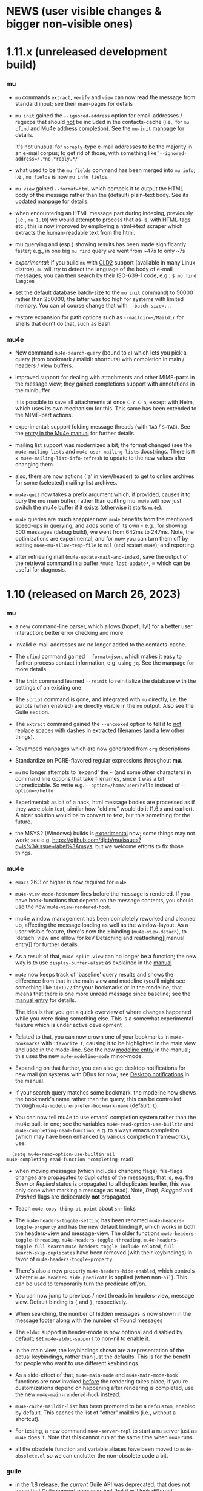#+STARTUP:showall
* NEWS (user visible changes & bigger non-visible ones)

* 1.11.x (unreleased development build)

*** mu

    - ~mu~ commands ~extract~, ~verify~ and ~view~ can now read the message from
      standard input; see their man-pages for details

    - ~mu init~ gained the ~--ignored-address~ option for email-addresses / regexps
      that should _not_ be included in the contacts-cache (i.e., for ~mu cfind~ and
      Mu4e address completion). See the ~mu-init~ manpage for details.

      It's not unusual for ~noreply~-type e-mail addresses to be the majority in
      an e-mail corpus; to get rid of those, with something like
      '=--ignored-address=/.*no.*reply.*/'=

    - what used to be the ~mu fields~ command has been merged into ~mu info~; i.e.,
      ~mu fields~ is now ~mu info fields~.

    - ~mu view~ gained ~--format=html~ which compels it to output the HTML body of
      the message rather than the (default) plain-text body. See its updated
      manpage for details.

    - when encountering an HTML message part during indexing, previously (i.e.,
      ~mu 1.10~) we would attempt to process that as-is, with HTML-tags etc.; this
      is now improved by employing a html->text scraper which extracts the
      human-readable text from the html.

    - mu querying and (esp.) showing results has been made significantly faster;
      e.g., in one big ~mu find~ query we went from ~47s to only ~7s

    - /experimental/: if you build ~mu~ with [[https://github.com/CLD2Owners/cld2][CLD2]] support (available in many Linux
      distros), ~mu~ will try to detect the language of the body of e-mail
      messages; you can then search by their ISO-639-1 code, e.g.:
       ~$ mu find lang:en~

    - set the default database batch-size to the ~mu init~ command) to 50000
      rather than 250000; the latter was too high for systems with limited
      memory. You can of course change that with ~--batch-size=...~

    - restore expansion for path options such as ~--maildir=~/Maildir~ for shells
      that don't do that, such as Bash.

*** mu4e

    - New command ~mu4e-search-query~ (bound to =c=) which lets you pick a query
      (from bookmark / maildir shortcuts) with completion in main / headers /
      view buffers.

    - improved support for dealing with attachments and other MIME-parts in the
      message view; they gained completions support with annotations in the
      minibuffer

      It is possible to save all attachments at once =C-c C-a=, except with Helm,
      which uses its own mechanism for this. This same has been extended to the
      MIME-part actions.

    - experimental: support folding message threads (with =TAB= / =S-TAB=). See the
      [[info:mu4e:Folding threads][entry in the Mu4e manual]] for further details.

    - mailing list support was modernized a bit; the format changed (see the
      ~mu4e-mailing-lists~ and ~mu4e-user-mailing-lists~ docstrings. There is
      ~M-x mu4e-mailing-list-info-refresh~ to update to the new values after
      changing them.

    - also, there are now actions ('a' in view/header) to get to online archives
      for some (selected) mailing-list archives.

    - ~mu4e-quit~ now takes a prefix argument which, if provided, causes it to
      bury the mu main buffer, rather than quitting mu. ~mu4e~ will now just
      switch the mu4e buffer if it exists (otherwise it starts ~mu4e~).

    - ~mu4e~ queries are much snappier now. ~mu4e~ benefits from the mentioned
      speed-ups in querying, and adds some of its own - e.g., for showing 500
      messages (debug build), we went from 642ms to 247ms. Note, the
      optimizations are experimental, and for now you can turn them off by
      setting =mu4e-mu-allow-temp-file= to =nil= (and restart ~mu4e~); and reporting.

    - after retrieving mail (~mu4e-update-mail-and-index~), save the output of the
      retrieval command in a buffer =*mu4e-last-update*=, = which can be useful
      for diagnosis.

* 1.10 (released on March 26, 2023)

*** mu

   - a new command-line parser, which allows (hopefully!) for a better user
     interaction; better error checking and more

   - Invalid e-mail addresses are no longer added to the contacts-cache.

   - The ~cfind~ command gained ~--format=json~, which makes it easy to further
     process contact information, e.g. using ~jq~. See the manpage for more
     details.

   - The ~init~ command learned ~--reinit~ to reinitialize the database with the
     settings of an existing one

   - The ~script~ command is gone, and integrated with ~mu~ directly, i.e. the
     scripts (when enabled) are directly visible in the ~mu~ output. Also see the
     Guile section.

   - The ~extract~ command gained the ~--uncooked~ option to tell it to _not_ replace
     spaces with dashes in extracted filenames (and a few other things).

   - Revamped manpages which are now generated from ~org~ descriptions

   - Standardize on PCRE-flavored regular expressions throughout *mu*.

   - ~mu~ no longer attempts to 'expand' the =~= (and some other characters) in
     command line options that take filenames, since it was a bit unpredictable.
     So write e.g. ~--option=/home/user/hello~ instead of ~--option=~/hello~

   - Experimental: as bit of a hack, html message bodies are processed as if
     they were plain text, similar how "old mu" would do it (1.6.x and earlier).
     A nicer solution would be to convert to text, but this something for the
     future.

   - the MSYS2 (Windows) builds is _experimental_ now; some things may not work;
     see e.g. https://github.com/djcb/mu/issues?q=is%3Aissue+label%3Amsys, but
     we welcome efforts to fix those things.

*** mu4e

    - ~emacs~ 26.3 or higher is now required for ~mu4e~

    - ~mu4e-view-mode-hook~ now fires before the message is rendered. If you have
      hook-functions that depend on the message contents, you should use
      the new ~mu4e-view-rendered-hook~.

    - mu4e window management has been completely reworked and cleaned up,
      affecting the message loading as well as the window-layout. As a
      user-visible feature, there's now the =z= binding (~mu4e-view-detach~), to
      'detach' view and alllow for keV Detaching and reattaching][manual entry]] for further
      details.

    - As a result of that, ~mu4e-split-view~ can no longer be a function; the new
      way is to use ~display-buffer-alist~ as explained in the [[info:mu4e:Buffer Display][manual]]

    - ~mu4e~ now keeps track of 'baseline' query results and shows the difference
      from that in the main view and modeline (you'll might see something like
      =1(+1)/2= for your bookmarks or in the modeline; that means that there is
      one more unread message since baseline; see the [[info:mu4e#Bookmarks and Maildirs][manual entry]] for details.

      The idea is that you get a quick overview of where changes happened while
      you were doing something else. This is a somewhat experimental feature
      which is under active development

    - Related to that, you can now crown one of your bookmarks in =mu4e-bookmarks=
      with ~:favorite t~, causing it to be highlighted in the main view and used
      in the mode-line. See the new [[info:mu4e#Modeline][modeline entry]] in the manual; this uses the
      new =mu4e-modeline-mode= minor-mode.

    - Expanding on that further, you can also get desktop notifications for new
      mail (on systems with DBus for now; see [[info:mu4e:#Desktop notifications][Desktop notifications]] in the
      manual.

    - If your search query matches some bookmark, the modeline now shows the
      bookmark's name rather than the query; this can be controlled through
      =mu4e-modeline-prefer-bookmark-name= (default: =t=).

    - You can now tell mu4e to use emacs' completion system rather than the mu4e
      built-in one; see the variables ~mu4e-read-option-use-builtin~ and
      ~mu4e-completing-read-function~; e.g. to always emacs completion (which
      may have been enhanced by various completion frameworks), use:
    #+begin_src elisp
       (setq mu4e-read-option-use-builtin nil
	 mu4e-completing-read-function 'completing-read)
    #+end_src

    - when moving messages (which includes changing flags), file-flags changes
      are propagated to duplicates of the messages; that is, e.g. the /Seen/ or
      /Replied/ status is propagated to all duplicates (earlier, this was only
      done when marking a message as read). Note, /Draft/, /Flagged/ and /Trashed/
      flags are deliberately *not* propagated.

    - Teach ~mu4e-copy-thing-at-point~ about ~shr~ links

    - The ~mu4e-headers-toggle-setting~ has been renamed
      ~mu4e-headers-toggle-property~ and has the new default binding ~P~, which
      works in both the headers-view and message-view. The older functions
      ~mu4e-headers-toggle-threading~, ~mu4e-headers-toggle-threading~,
      ~mu4e-headers-toggle-full-search~ ~mu4e-headers-toggle-include-related~,
      ~full-search~skip-duplicates~ have been removed (with their keybindings) in
      favor of ~mu4e-headers-toggle-property~.

    - There's also a new property ~mu4e-headers-hide-enabled~, which controls
      wheter ~mu4e-headers-hide-predicate~ is applied (when non-~nil~). This can be
      used to temporarily turn the predicate off/on.

    - You can now jump to previous / next threads in headers-view, message view.
      Default binding is ~{~ and ~}~, respectively.

    - When searching, the number of hidden messages is now shown in the
      message footer along with the number of Found messages

    - The ~eldoc~ support in header-mode is now optional and disabled by default;
      set ~mu4e-eldoc-support~ to non-nil to enable it.

    - In the main view, the keybindings shown are a representation of the actual
      keybindings, rather than just the defaults. This is for the benefit for
      people who want to use different keybindings.

    - As a side-effect of that, ~mu4e-main-mode~ and ~mu4e-main-mode-hook~ functions
      are now invoked _before_ the rendering takes place; if you're customizations
      depend on happening after rendering is completed, use the new
      ~mu4e-main-rendered-hook~ instead.

    - ~mu4e-cache-maildir-list~ has been promoted to be a =defcustom=, enabled by
      default. This caches the list of "other" maildirs (i.e., without a
      shortcut).

    - For testing, a new command ~mu4e-server-repl~ to start a ~mu~ server just as
      ~mu4e~ does it. Note that this cannot run at the same time when ~mu4e~ runs.

    - all the obsolete function and variable aliases have been moved to
      ~mu4e-obsolete.el~ so we can unclutter the non-obsolete code a bit.

*** guile

     - in the 1.8 release, the /current/ Guile API was deprecated; that does not
       mean that Guile support goes way, just that it will look different.

     - Guile script commands are now integrated with the main ~mu~, so without
       further parameters ~mu~ shows both subcommands and scripts. This is a
       work-in-progress!

     - The per-(week|day|year|year-month) scripts have been combined into a
       ~histogram~ script. If you have Guile-support enabled, and have ~gnuplot~
       installed, you can do e.g.,

#+begin_example
     mu histogram -- --time-unit=day --query="hello"
#+end_example

       to get a histogram of such messages. Note, this area is under active
       developement and will likely change.

*** building and installation

    - the autotools build (which was deprecated since 1.8) has now been removed.
      we thank it for its services since 2008. We continue with ~meson~.

      However, we still have ~autogen.sh~ and a ~Makefile~ which can be helpful for
      driving ~meson~-based builds. Think of the ~Makefile~ as a convenient place to
      put common action for which I always forget the ~meson~ incantation.**

    - ~meson~ 56.0 or higher is required for building

    - ~emacs~ 26.3 or higher is needed for ~mu4e~

*** internals

    As usual, there have been a number of internal updates in the ~mu~ codebase:

    - reworked the internal s-expression parser

    - new command-line argument parser (based on CLI11)

    - message-move flag propagation moved from the mu4e-server to mu-store

    - more =mu4e~= internals have been renamed/reworked in to ~mu4e--~.

*** contributor to this release

    Aimé Bertrand, Aleksei Atavin, Al Haji-Ali, Andreas Hindborg, Anton Tetov,
    Arsen Arsenović, Babak Farrokhi, Ben Cohen, Damon Kwok, Daniel Colascione,
    Derek Zhou, Dirk-Jan C. Binnema, John Hamelink, Leo Gaskin, Manuel
    Wiesinger, Marcel van der Boom, Mark Knoop, Mickey Petersen, Nicholas
    Vollmer, Protesilaos Stavrou, Remco van 't Veer, Sean Allred, Sean Farley,
    Stephen Eglen, Tassilo Horn

    And of course all the people how filed tickets, asked question, provided
    suggestions.

* Old news
  :PROPERTIES:
  :VISIBILITY: folded
  :END:

** 1.8 (released on June 25, 2022)

  (there are some changes in the installation procedure compared to 1.6.x; see
  Installation below)

**** mu

   - The server protocol (as used my mu4e) has seen a number of updates, to
     allow for faster rendering. As before, there's no compatibility between
     minor release numbers (1.4 vs 1.6 vs 1.8) nor within development series
     (such as 1.7). However, within a stable release (such as all 1.6.x) the
     protocol won't change (except if required to fix some severe bug; this
     never happened in practice)

   - The ~processed~ number in the indexing statistics has been renamed into
     ~checked~ and describes the number of message files considered for updating,
     which is a bit more useful that the old value, which was more-or-less
     synonymous with the ~updated~ number (which are the messages that got
     (re)parsed / (re)added to the database.

     Basically, it counts all the messages for which we checked their timestamp.

   - The internals of the message handling in ~mu~ have been heavily reworked;
     much of this is not immediately visible but is an enabler for some new
     features.

   - instead of passing ~--muhome~, you can now also set an environment variable
     ~MUHOME~.

   - the ~info~ command now includes information about the last indexing
     operation and the last database change that took place; note that the
     information may be slightly delayed due to database caching.

   - the ~verify~ command for checking signatures has been updated, and is more
     informative

   - a new command ~fields~ provides information about the message fields and
     flags for use in queries. The information is the same information that ~mu~
     uses and so stays up to date.

   - a new message field ~changed~, which refers to the time/date of the last
     time a message was changed (the file ~ctime~)

   - new message flags ~personal~ to search for "personal" messages, which are
     defined as a message with at least one personal contact, and ~calendar~ for
     messages with calendar-invitations.

   - message sexps are now cached in the store, which makes delivering
     sexp-based search results (as used by ~mu4e~) much faster.

   - Windows/MSYS support is deprecated; it doesn't work well (if at all) and
     there's currently not sufficient developer interest/expertise to change
     this.

**** mu4e

   - the old mu4e-view is *gone*; only the gnus-based one remains. This allowed
     for removing quite a bit of old code.

   - the mu4e headers rendering is much faster (a factor of 3+), which makes
     displaying big results snappier. This required some updates in the headers
     handling and in the server protocol. Separate from that, the cached
     message sexps (see the ~mu~ section) make getting the results much faster.
     This becomes esp. clear when there are a lot of query results.

   - "related" messages are now recognizable as such in the headers-view, with
     their own face, ~mu4e-related-face~; by default with an italic slant.

   - For performance testing, you can set the variable
     ~mu4e-headers-report-render-time~ to ~t~ and ~mu4e~ will report the
     search/rendering speed of each query operation.

   - Removed header-fields ~:attachments~, ~:signature~, ~:encryption~ and
     ~:user-agent~. They're obsolete with the Gnus-based message viewer.

   - The various "toggles" for the headers-view (full-search, include-related,
     skip-duplicates, threading) were a bit hard to find and with non-obvious
     key-bindings. For that, there is now ~mu4e-headers-toggle-setting~ (bound
     to ~M~) to handle all of that. The toggles are also reflected in the
     mode-line; so e.g. 'RTU' means we're including [R]elated messages, and show
     [T]hreads, skip duplicates ([U]nique).

   - A new ~defcustom~, ~mu4e-view-open-program~ for starting the appropriate
     program for a give file (e.g., ~xdg-open~). There are some reasonable
     defaults for various systems. This can also be set to a function.

   - indexing happens in the background now and mu4e can interact with the
     server while it is ongoing; this allows for using mu4e during lengthy
     indexing operations.

   - ~mu4e-index-updated-hook~ now fires after indexing completed, regardless of
     whether anything changed (before, it fired only if something changed). In
     your hook-functions (or elsewhere) you can check if anything changed using
     the new variable ~mu4e-index-update-status~. And note that ~processed~ has
     been renamed into ~checked~, with a slightly different meaning, see the mu
     section.

   - ~message-user-organization~ can now be used to set the ~Organization:~
     header. See its docstring for details.

   - ~mu4e-compose-context-switch~ no longer attempts to update the draft folder
     (which turned out to be a little fragile). However, it has been updated to
     automatically change the ~Organization:~ header, and attempts to update the
     message signature. Also, there's a key-binding now: ~C-c ;~

   - Changed the default for ~mu4e-compose-complete-only-after~ to 2018-01-01,
     to filter out contacts not seen after that date.

   - As an additional measure to limit the number of contacts that mu4e loads
     for auto-completions, there's ~mu4e-compose-complete-max~, to set a precise
     numerical match (*before* any possible filtering). Set to ~nil~ (no maximum
     by default).

   - Updated the "fancy" characters for some header fields. Added new ones for
     personal and list messages.

   - Removed ~make-mu4e-bookmark~ which was obsoleted in version 1.3.9.

   - Add command ~mu4e-sexp-at-point~ for showing/hiding the s-expression for
     the message-at-point. Useful for development / debugging. Bound to ~,~ in
     headers and view mode.

   - undo is now supported across message-saves

   - a lot of the internals have been changed:

     - =mu4e= is slowly moving from using the '=~'= to the more common '=--'=
       separator for private functions; i.e., =mu4e-foo= becomes =mu4e--foo=.

     - =mu4e-utils.el= had become a bit of a dumping ground for bits of code;
       it's gone now, with the functionality move to topic-specific files --
       =mu4e-folders.el=, =mu4e-bookmarks.el=, =mu4e-update.el=, and included in
       existing files.

     - the remaining common functionality has ended up in =mu4e-helpers.el=

     - =mu4e-search.el= takes the search-specific code from =mu4e-headers.el=,
	and adds a minor-mode for the keybindings.

     - =mu4e-context.el= and =mu4e-update.el= also define minor modes with
	keybindings, which saves a lot of code in the various views, since they
	don't need explicitly bind all those function.

     - also =mu4e-vars.el= had become very big, we're refactoring the =defvar= /
	=defcustom= declarations to the topic-specific files.

     - =mu4e-proc.el= has been renamed =mu4e-server.el=.

     - Between =mu= and =mu4e=, contact cells are now represented as a plist ~(:name
	"Foo Bar" :email "foobar@example.com")~ rather than a cons-cell ~("Foo
	Bar" . "foobar@example.com").~

	If you have scripts depending on the old format, there's the
       ~mu4e-contact-cons~ function which takes a news-style contact and yields
       the old form.

    - Because of all these changes, it is recommended you remove older version
      of ~mu4e~ before reinstalling.

**** guile

    - the current guile support has been deprecated. It may be revamped at some
      point, but will be different from the current one, which is to be removed
      after 1.8

**** toys

    - the ~toys~ (~mug~) has been removed, as they no longer worked with the rest of
      the code.

*** Installation

    - =mu= switched to the [[https://mesonbuild.com][meson]] build system by default. The existing =autotools=
      is still available, but is to be removed after the 1.8 release.

      Using =meson= (which you may need to install), you can use something like
      the following in the mu top source directory:

#+BEGIN_SRC sh
	$ meson build && ninja -C build
#+END_SRC

    - However, note that =autogen.sh= has been updated, and there's a
      convenience =Makefile= with some useful targets, so you can also do:
#+BEGIN_SRC sh
       $ ./autogen.sh && make # and optionally, 'sudo make install'
#+END_SRC

   - After that, either =ninja -C build= or =make= should be enough to rebuild

   - NOTE: development versions 1.7.18 - 17.7.25 had a bug where the mail file
     names sometimes got misnamed (with some extra ':2,'). This can be restored
     with something like:
#+begin_example
    $ find ~/Maildir -name '*:2,*:*' | \
       sed "s/\(\([^:]*\)\(:2,\)\{1,\}\(:2,.*$\)\)/mv '\0' '\2\4'/" > rename.sh
#+end_example
     (replace 'Maildir' with the path to your maildir)

     once this is done, do check the generated 'rename.sh' and after convincing
     yourself it does the right thing, do
#+begin_example
     $ sh rename.sh
#+end_example
     after that, re-index.

   - Before installing, it is recommended that you *remove* any older versions
     of ~mu~ and especially ~mu4e~, since they may conflict with the newer ones.

   - =mu= now requires C++17 support for building


*** Contributor for this release

  - As per ~git~: c0dev0id, Christophe Troestler, Daniel Fleischer, Daniel Nagy,
    Dirk-Jan C. Binnema, Dr. Rich Cordero, Kai von Fintel, Marcelo Henrique
    Cerri, Nicholas Vollmer, PRESFIL, Tassilo Horn, Thierry Volpiatto, Yaman
    Qalieh, Yuri D'Elia, Zero King
  - And of course all the people filing issues, suggesting features and helping
    out on the maling list.




** 1.6 (released, as of July 27 2021)

  NOTE: After upgrading, you need to call ~mu init~, with your prefered parameters
  before you can use ~mu~ / ~mu4e~. This is because the underlying database-schema
  has changed.

*** mu

    - Where available (and with suitably equiped ~libglib~), log to the ~systemd~
      journal instead of =~/.cache/mu.log=. Passing the ~--debug~ option to ~mu~
      increases the amount that is logged.

    - Follow symlinks in maildirs, and support moving messsages across
      filesystems. Obviously, that is typically quite a bit slower than the
      single-filesystem case, but can be still be useful.

    - Optionally provide readline support for the ~mu~ server (when in tty-mode)

    - Reworked the way mu generates s-expressions for mu4e; they are created
      programmatically now instead of through string building.

    - The indexer (the part of mu that scans maildirs and updates the message
      store) has been rewritten so it can work asynchronously and take advantage
      of multiple cores. Note that for now, indexing in ~mu4e~ is still a blocking
      operation.

    - Portability updates for dealing with non-POSIX systems, and in particular
      VFAT filesystem, and building using Clang/libc++.

    - The personal addresses (as per ~--my-address=~ for ~mu init~) can now also
      include regular expressions (basic POSIX); wrap the expression in ~/~, e.g.,
      ~--my-address='/.*@example.*/~'.

    - Modernized the querying/threading machinery; this makes some old code a
      lot easier to understand and maintain, and even while not an explicit
      goal, is also faster.

    - Experimental support for the Meson build system.

*** mu4e

    - Use the gnus-based message viewer as the default; the new viewer has quite
      a few extra features compared to the old, mu4e-specific one, such as
      faster crypto, support for S/MIME, syntax-highlighting, calendar
      invitations and more.

      The new view is superior in most ways, but if you still depend on
      something from the old one, you can use:
      #+begin_example
      ;; set *before* loading mu4e; and restart emacs if you want to change it
      ;; users of use-packag~ should can use the :init section for this.
      (setq mu4e-view-use-old t)
      #+end_example

      (The older variable ~mu4e-view-use-gnus~ with the opposite meaning is
      obsolete now, and no longer in use).

    - Include maildir-shortcuts in the main-view with overall/unread counts,
      similar to bookmarks, and with the same ~:hide~ and ~:hide-unread~ properties.
      Note that for the latter, you need to update your maildir-shortcuts to the
      new format, as explained in the ~mu4e-maildir-shortcuts~ docstring.

      You can set ~mu4e-main-hide-fully-read~ to hide any bookmarks/maildirs that
      have no unread messages.

    - Add some more properties for use in capturing org-mode links to messages /
      queries. See [[info:mu4e#Org-mode links][the mu4e manual]] for details.

    - Honor ~truncate-string-ellipsis~ so you can now use 'fancy' ellipses for
      truncated strings with ~(setq truncate-string-ellipsis "…")~

    - Add a variable ~mu4e-mu-debug~ which, when set to non-~nil,~ makes the ~mu~
      server log more verbosely (to ~mu.log~ or the journal)

    - Better alignment in headers-buffers; this looks nicer, but is also a bit
      slower, hence you need to enable ~mu4e-headers-precise-alignment~ for this.

    - Support ~mu~'s new regexp-based personal addresses, and add
      ~mu4e-personal-address-p~ to check whether a given string matches a personal
      address.

    - TAB-Completion for writing ~mu~ queries

    - Switch the context for existing draft messages using
      ~mu4e-compose-context-switch~ or ~C-c C-;~ in ~mu4e-compose-mode~.


** 1.4 (released, as of April 18 2020)

*** mu

    - mu now defaults to the [[https://standards.freedesktop.org/basedir-spec/basedir-spec-latest.html][XDG Base Directory Specification]] for the default
      locations for various files. E.g. on Unix the mu database now lives under
      ~~/.cache/mu/~ rather than ~~/.mu~. You can still use the old location by
      passing ~--muhome=~/.mu~ to various ~mu~ commands, or setting ~(setq
      mu4e-mu-home "~/.mu")~ for ~mu4e~.

      If your ~~/.cache~ is volatile (e.g., is cleared on reboot), you may want
      use ~--muhome~. Some mailing-list dicussion suggest that's fairly rare
      though.

      After upgrading, you may wish to delete the files in the old location to
      recover some diskspace.

    - There's a new subcommand ~mu init~ to initialize the mu database, which
      takes the ~--maildir~ and ~--my-address~ parameters that ~index~ used to take.
      These parameters are persistent so ~index~ does not need (or accept) them
      anymore. ~mu4e~ now depends on those parameters.

      ~init~ only needs to be run once or when changing these parameters. That
      implies that you need to re-index after changing these parameters. The
      ~.noupdate~ files are ignored when indexing the first time after ~mu init~ (or
      in general, when the database is empty).

    - There is another new subcommand ~mu info~ to get information about the mu
      database, the personal addresses etc.

    - The contacts cache (which is used by ~mu cfind~ and ~mu4e~'s
      contact-completion) is now stored as part of the Xapian database rather
      than as a separate file.

    - The ~--xbatchsize~ and ~--autoupgrade~ options for indexing are gone; both are
      determined implicitly now.

*** mu4e

    - ~mu4e~ no longer uses the ~mu4e-maildir~ and ~mu4e-user-mail-address-list~
      variables; instead it uses the information it gets from ~mu~ (see the ~mu~
      section above). If you have a non-default ~mu4e-mu-home~, make sure to set
      it before ~mu4e~ starts.

      It is strongly recommended that you run ~mu init~ with the appropriate
      parameters to (re)initialize the Xapian database, as mentioned in the
      mu-section above.

      The main screen shows your address(es), and issues a warning if
      ~user-email-address~ is not part of that (and refer you to ~mu init~). You can
      avoid the addresses in the main screen and the warning by setting
      ~mu4e-main-view-hide-addresses~ to non-nil.

    - In many cases, ~mu4e~ used to receive /all/ contacts after each indexing
      operation; this was slow for some users, so we have updated this to /only/
      get the contacts that have changed since the last round.

      We also moved sorting the contacts to the mu-side, which speeds things up
      further. However, as a side-effect of this, ~mu4e-contact-rewrite-function~
      and ~mu4e-compose-complete-ignore-address-regexp~ have been obsoleted; users
      of those should migrate to ~mu4e-contact-process-function~; see its
      docstring for details.

    - Christophe Troestler contributed support for Gnus' calender-invitation
      handling in mu4e (i.e., you should be able to accept/reject invitations
      etc.). It's very fresh code, and likely it'll be tweaked in the future.
      But it's available now for testing. Note that this requires the gnus-based
      viewer, as per ~(setq mu4e-view-use-gnus t)~

    - In addition, he added support for custom headers, so the ones for for the
      non-gnus-view should work just as well.

    - ~org-mode~ support is enabled by default now. ~speedbar~ support is disabled
      by default. The support org functionality has been moved to ~mu4e-org.el~,
      with ~org-mu4e.el~ remaining for older things.

    - ~mu4e~ now adds message-ids to messages when saving drafts, so we can find
      them even with ~mu4e-headers-skip-duplicates~.

    - Bookmarks (as in ~mu4e-bookmarks~) are now simple plists (instead of cl
      structs). ~make-mu4e-bookmark~ has been updated to produce such plists (for
      backward compatibility). A bookmark now looks like a list of e.g. ~(:name
      "My bookmark" :query "banana OR pear" :key ?f)~ this format is a bit easier
      extensible.

    - ~mu4e~ recognizes an attribute ~:hide t~, which will hide the bookmark item
      from the main-screen (and speedbar), but keep it available through the
      completion UI.

    - ~mu4e-maildir-shortcuts~ have also become plists. The older format is still
      recognized for backward compatibility, but you are encouraged to upgrade.

    - Replying to mailing-lists has been improved, allowing for choosing for
      replying to all, sender, list-only.

    - A very visible change, ~mu4e~ now shows unread/all counts for bookmarks in
      the main screen that are strings. This is on by default, but can be
      disabled by setting ~:hide-unread~ in the bookmark ~plist~ to ~t~. For
      speed-reasons, these counts do _not_ filter out duplicates nor messages that
      have been removed from the filesystem.

    - ~mu4e-attachment-dir~ now also applies to composing messages; it determines
      the default directory for inclusion.

    - The mu4e <-> mu interaction has been rewritten to communicate using
      s-expressions, with a repl for testing.

*** guile

    - guile 3.0 is now supported; guile 2.2 still works.

*** toys

    - Updated the ~mug~ toy UI to use Webkit2/GTK+. Note that this is just a toy
      which is not meant for distribution. ~msg2pdf~ is disabled for now.


*** How to upgrade mu4e

    - upgrade ~mu~ to the latest stable version (1.4.x)

    - shut down emacs

    - Run ~mu init~ in a terminal

    - Make sure ~mu init~ points to the right Maildir folder and add your email
      address(es) the following way:

      ~mu init --maildir=~/Maildir --my-address=jim@example.com --my-address=bob@example.com~

    - once this is done, run ~mu index~

    - Don't forget to delete your old mail cache location if necessary (see
      release notes for more detail).

** 1.2

   After a bit over a year since version 1.0, here is version 1.2. This is
   mostly a bugfix release, but there are also a number of new features.

*** mu

    - Substantial (algorithmic) speed-up of message-threading; this also (or
      especially) affects mu4e, since threading is the default. See commit
      eb9bfbb1ca3c for all the details, and thanks to Nicolas Avrutin.

    - The query-parser now generates better queries for wildcard searches, by
      using the Xapian machinery for that (when available) rather than
      transforming into regexp queries.

    - The perl backend is hardly used and will be removed; for now we just
      disable it in the build.

    - Allow outputting messages in json format, closely following the sexp
      output. This adds an (optional) dependency on the Json-Glib library.

*** mu4e

    - Bump the minimal required emacs version to 24.4. This was already de-facto
      true, now it is enforced.

    - In mu4e-bookmarks, allow the `:query` element to take a function (or
      lambda) to dynamically generate the query string.

    - There is a new message-view for mu4e, based on the Gnus' article-view.
      This bring a lot of (but not all) of the very rich Gnus article-mode
      feature-set to mu4e, such as S/MIME-support, syntax-highlighting,

      For now this is experimental ("tech preview"), but might replace the
      current message-view in a future release. Enable it with:
	       (setq mu4e-view-use-gnus t)

      Thanks to Christophe Troestler for his work on fixing various encoding
      issues.

    - Many bug fixes

*** guile

    - Now requires guile 2.2.

*** Contributors for this release:

    Ævar Arnfjörð Bjarmason, Albert Krewinkel, Alberto Luaces, Alex Bennée, Alex
    Branham, Alex Murray, Cheong Yiu Fung, Chris Nixon, Christian Egli,
    Christophe Troestler, Dirk-Jan C. Binnema, Eric Danan, Evan Klitzke, Ian
    Kelling, ibizaman, James P. Ascher, John Whitbeck, Junyeong Jeong, Kevin
    Foley, Marcelo Henrique Cerri, Nicolas Avrutin, Oleh Krehel, Peter W. V.
    Tran-Jørgensen, Piotr Oleskiewicz, Sebastian Miele, Ulrich Ölmann,

** 1.0

   After a decade of development, *mu 1.0*!

   Note: the new release requires a C++14 capable compiler.

*** mu

    - New, custom query parser which replaces Xapian's 'QueryParser'
      both in mu and mu4e. Existing queries should still work, but the new
      engine handles non-alphanumeric queries much better.
    - Support regular expressions in queries (with the new query engine),
      e.g. "subject:/foo.*bar/". See the new `mu-query` and updated `mu-easy`
      manpages for examples.
    - cfind: ensure nicks are unique
    - auxiliary programs invoked from mu/mu4e survive terminating the
      shell / emacs

*** mu4e

    - Allow for rewriting message bodies
    - Toggle-menus for header settings
    - electric-quote-(local-)mode work when composing emails
    - Respect format=flowed and delsp=yes for viewing plain-text
      messages
    - Added new mu4e-split-view mode: single-window
    - Add menu item for `untrash'.
    - Unbreak abbrevs in mu4e-compose-mode
    - Allow forwarding messages as attachments
      (`mu4e-compose-forward-as-attachment')
    - New defaults: default to 'skip duplicates' and 'include related'
      in headers-view, which should be good defaults for most users. Can be
      customized using `mu4e-headers-skip-duplicates' and
      `mu4e-headers-include-related', respectively.
    - Many bug fixed (see github for all the details).
    - Updated documentation

*** Contributors for this release:

    Ævar Arnfjörð Bjarmason, Alex Bennée, Arne Köhn, Christophe Troestler,
    Damien Garaud, Dirk-Jan C. Binnema, galaunay, Hong Xu, Ian Kelling, John
    Whitbeck, Josiah Schwab, Jun Hao, Krzysztof Jurewicz, maxime, Mekeor Melire,
    Nathaniel Nicandro, Ronald Evers, Sean 'Shaleh' Perry, Sébastien Le
    Callonnec, Stig Brautaset, Thierry Volpiatto, Titus von der Malsburg,
    Vladimir Sedach, Wataru Ashihara, Yuri D'Elia.

    And all the people on the mailing-list and in github, with bug reports,
    questions and suggestions.


** 0.9.18

   New development series which will lead to 0.9.18.

*** mu

    - Increase the default maximum size for messages to index to 500
      Mb; you can customize this using the --max-msg-size parameter to mu index.
    - implement "lazy-checking", which makes mu not descend into
      subdirectories when the directory-timestamp is up to date; greatly speeds
      up indexing (see --lazy-check)
    - prefer gpg2 for crypto
    - fix a crash when running on OpenBSD
    - fix --clear-links (broken filenames)
    - You can now set the MU_HOME environment variable as an
      alternative way of setting the mu homedir via the --muhome command-line
      parameter.

*** mu4e

**** reading messages

     - Add `mu4e-action-view-with-xwidget`, and action for viewing
       e-mails inside a Webkit-widget inside emacs (requires emacs 25.x with
       xwidget/webkit/gtk3 support)
     - Explicitly specify utf8 for external html viewing, so browsers
       can handle it correctly.
     - Make `shr' the default renderer for rich-text emails (when
       available)
     - Add a :user-agent field to the message-sexp (in mu4e-view), which
       is either the User-Agent or X-Mailer field, when present.

**** composing messages

     - Cleanly handle early exits from message composition as well as while
       composing.
     - Allow for resending existing messages, possibly editing them. M-x
       mu4e-compose-resend, or use the menu; no shortcut.
     - Better handle the closing of separate compose frames
     - Improved font-locking for the compose buffers, and more extensive
       checks for cited parts.
     - automatically sign/encrypt replies to signed/encrypted messages
       (subject to `mu4e-compose-crypto-reply-policy')

**** searching & marking

     - Add a hook `mu4e-mark-execute-pre-hook`, which is run just before
       executing marks.
     - Just before executing any search, a hook-function
       `mu4e-headers-search-hook` is invoked, which receives the search
       expression as its parameter.
     - In addition, there's a `mu4e-headers-search-bookmark-hook` which
       gets called when searches get invoked as a bookmark (note that
       `mu4e-headers-search-hook` will also be called just afterwards). This
       hook also receives the search expression as its parameter.
     - Remove the 'z' keybinding for leaving the headers
       view. Keybindings are precious!
     - Fix parentheses/precedence in narrowing search terms

**** indexing

     - Allow for indexing in the background; see
       `mu4e-index-update-in-background`.
     - Better handle mbsync output in the update buffer
     - Add variables mu4e-index-cleanup and mu4e-index-lazy to enable
       lazy checking from mu4e; you can sit from mu4e using something like:
#+begin_src elisp
(setq mu4e-index-cleanup nil ;; don't do a full cleanup check
  mu4e-index-lazy-check t) ;; don't consider up-to-date dirs #+END_SRC
#+end_src
**** misc

     - don't overwrite global-mode-string, append to it.
     - Make org-links (and more general, all users of
       mu4e-view-message-with-message-id) use a headers buffer, then view the
       message. This way, those linked message are just like any other, and can
       be deleted, moved etc.
     - Support org-mode 9.x
     - Improve file-name escaping, and make it support non-ascii filenames
     - Attempt to jump to the same messages after a re-search update operation
     - Add action for spam-filter options
     - Let `mu4e~read-char-choice' become case-insensitive if there is
       no exact match; small convenience that affects most the single-char
       option-reading in mu4e.

*** Perl

    - an experimental Perl binding ("mup") is available now. See
      perl/README.md for details.

*** Contributors:

   Aaron LI, Abdo Roig-Maranges, Ævar Arnfjörð Bjarmason, Alex Bennée, Allen,
   Anders Johansson, Antoine Levitt, Arthur Lee, attila, Charles-H. Schulz,
   Christophe Troestler, Chunyang Xu, Dirk-Jan C. Binnema, Jakub Sitnicki,
   Josiah Schwab, jsrjenkins, Jun Hao, Klaus Holst, Lukas Fürmetz, Magnus
   Therning, Maximilian Matthe, Nicolas Richard, Piotr Trojanek, Prashant
   Sachdeva, Remco van 't Veer, Stephen Eglen, Stig Brautaset, Thierry
   Volpiatto, Thomas Moulia, Titus von der Malsburg, Yuri D'Elia, Vladimir
   Sedach

** 0.9.16

*** Release

    2016-01-20: Release from the 0.9.15 series

*** Contributors:

    Adam Sampson, Ævar Arnfjörð Bjarmason, Bar Shirtcliff, Charles-H. Schulz,
    Clément Pit--Claudel, Damien Cassou, Declan Qian, Dima Kogan, Dirk-Jan C.
    Binnema, Foivos S. Zakkak, Hinrik Örn Sigurðsson, Jeroen Tiebout, JJ Asghar,
    Jonas Bernoulli, Jun Hao, Martin Yrjölä, Maximilian Matthé, Piotr Trojanek,
    prsarv, Thierry Volpiatto, Titus von der Malsburg

    (and of course all people who reported issues, provided suggestions etc.)

** 0.9.15

   - bump version to 0.9.15. From now on, odd minor version numbers
     are for development versions; thus, 0.9.16 is to be the next stable
     release.
   - special case text/calendar attachments to get .vcs
     extensions. This makes it easier to process those with external tools.
   - change the message file names to better conform to the maildir
     spec; this was confusing some tools.
   - fix navigation when not running in split-view mode
   - add `mu4e-view-body-face', so the body-face for message in the
     view can be customized; e.g. (set-face-attribute 'mu4e-view-body-face nil
     :font "Liberation Serif-10")
   - add `mu4e-action-show-thread`, an action for the headers and view
     buffers to search for messages in the same thread as the current one.
   - allow for transforming mailing-list names for display, using
     `mu4e-mailing-list-patterns'.
   - some optimizations in indexing (~30% faster in some cases)
   - new variable mu4e-user-agent-string, to customize the User-Agent:
     header.
   - when removing the "In-reply-to" header from replies, mu4e will
     also remove the (hidden) References header, effectively creating a new
     message-thread.
   - implement 'mu4e-context', for defining and switching between
     various contexts, which are groups of settings. This can be used for
     instance for switch between e-mail accounts. See the section in the manual
     for details.
   - correctly decode mailing-list headers
   - allow for "fancy" mark-characters; and improve the default set
   - by default, the maildirs are no longer cached; please see the
     variable ~mu4e-cache-maildir-list~ if you have a lot of maildirs and it
     gets slow.
   - change the default value for
     ~org-mu4e-link-query-in-headers-mode~ to ~nil~, ie. by default link to the
     message, not the query, as this is usually more useful behavior.
   - overwrite target message files that already exist, rather than
     erroring out.
   - set mu4e-view-html-plaintext-ratio-heuristic to 5, as 10 was too
     high to detect some effectively html-only messages
   - add mu4e-view-toggle-html (keybinding: 'h') to toggle between
     text and html display. The existing 'mu4e-view-toggle-hide-cited' gets the
     new binding '#'.
   - add a customization variable `mu4e-view-auto-mark-as-read'
     (defaults to t); if set to nil, mu4e won't mark messages as read when you
     open them. This can be useful on read-only file-systems, since
     marking-as-read implies a file-move operation.
   - use smaller chunks for mu server on Cygwin, allowing for better
     mu4e support there.

** 0.9.13

*** contributors

    Attila, Daniele Pizzolli, Charles-H.Schulz, David C Sterrat, Dirk-Jan C.
    Binnema, Eike Kettner, Florian Lindner, Foivos S. Zakkak, Gour, KOMURA
    Takaaki, Pan Jie, Phil Hagelberg, thdox, Tiago Saboga, Titus von der
    Malsburg

    (and of course all people who reported issues, provided suggestions etc.)

*** mu/mu4e/guile

    - NEWS (this file) is now visible from within mu4e – "N" in the main-menu.

    - make `mu4e-headers-sort-field', `mu4e-headers-sort-direction'
      public (that, is change the prefix from mu4e~ to mu4e-), so users can
      manipulate them

    - make it possible the 'fancy' (unicode) characters separately for
      headers and marks (see the variable `mu4e-use-fancy-chars'.)

    - allow for composing in a separate frame (see
      `mu4e-compose-in-new-frame')

    - add the `:thread-subject' header field, for showing the subject
      for a thread only once. So, instead of (from the manual):

#+begin_example
06:32      Nu To Edmund Dantès   GstDev   + Re: Gstreamer-V4L...
15:08      Nu Abbé Busoni        GstDev   + Re: Gstreamer-V...
18:20      Nu Pierre Morrel      GstDev   \ Re: Gstreamer...
2013-03-18 S  Jacopo             EmacsUsr + emacs server on win...
2013-03-18 S  Mercédès           EmacsUsr  \ RE: emacs server ...
2013-03-18 S  Beachamp           EmacsUsr  + Re: Copying a whole...
22:07      Nu Albert de Moncerf  EmacsUsr   \ Re: Copying a who...
2013-03-18 S  Gaspard Caderousse GstDev   | Issue with GESSimpl...
2013-03-18 Ss Baron Danglars     GuileUsr | Guile-SDL 0.4.2 ava...
End of search results
#+end_example

the headers list would now look something like:
#+begin_example
06:32      Nu To Edmund Dantès   GstDev   + Re: Gstreamer-V4L...
15:08      Nu Abbé Busoni        GstDev   +
18:20      Nu Pierre Morrel      GstDev   \ Re: Gstreamer...
2013-03-18 S  Jacopo             EmacsUsr + emacs server on win...
2013-03-18 S  Mercédès           EmacsUsr  \
2013-03-18 S  Beachamp           EmacsUsr + Re: Copying a whole...
22:07      Nu Albert de Moncerf  EmacsUsr   \
2013-03-18 S  Gaspard Caderousse GstDev   | Issue with GESSimpl...
2013-03-18 Ss Baron Danglars     GuileUsr | Guile-SDL 0.4.2 ava...
End of search results
#+end_example

      This is a feature known from e.g. `mutt' and `gnus` and many other
      clients, and can be enabled by customizing `mu4e-headers-fields'
      (replacing `:subject' with `:thread-subject')

      It's not the default yet, but may become so in the future.

    - add some spam-handling actions to mu4e-contrib.el

    - mu4e now targets org 8.x, which support for previous versions
      relegated to `org-old-mu4e.el`. Some of the new org-features are improved
      capture templates.

    - updates to the documentation, in particular about using BBDB.

    - improved URL-handling (use emacs built-in functionality)

    - many bug fixes, including some crash fixes on BSD

*** guile

    – add --delete option to the find-dups scripts, to automatically delete
    them. Use with care!

** Release 0.9.12

*** mu

    - truncate /all/ terms the go beyond xapian's max term length
    - lowercase the domain-part of email addresses in mu cfind (and mu4e), if
      the domain is in ascii
    - give messages without msgids fake-message-ids; this fixes the problem
      where such messages were not found in --include-related queries
    - cleanup of the query parser
    - provide fake message-ids for messages without it; fixes #183
    - allow showing tags in 'mu find' output
    - fix CSV quoting

*** mu4e

    - update the emacs <-> backend protocol; documented in the mu-server man page
    - show 'None' as date for messages without it (Headers View)
    - add `mu4e-headers-found-hook', `mu4e-update-pre-hook'.
    - split org support in org-old-mu4e.el (org <= 7.x) and org-mu4e.el
    - org: improve template keywords
    - rework URL handling

** Release 0.9.10

*** mu

    - allow 'contact:' as a shortcut in queries for 'from:foo OR to:foo OR
      cc:foo OR bcc:foo', and 'recip:' as a shortcut for 'to:foo OR cc:foo OR
      bcc:foo'
    - support getting related messages (--include-related), which includes
      messages that may not match the query, but that are in the same threads as
      messages that were
    - support "list:"/"v:" for matching mailing list names, and the "v"
      format-field to show them. E.g 'mu find list:emacs-orgmode.gnu.org'

*** mu4e

    - scroll down in message view takes you to next message (but see
      `mu4e-view-scroll-to-next')
    - support 'human dates', that is, show the time for today's messages, and
      the date for older messages in the headers view
    - replace `mu4e-user-mail-address-regexp' and `mu4e-my-mail-addresses' with
      `mu4e-user-mail-address-list'
    - support tags (i.e.., X-Keywords and friends) in the headers-view, and the
      message view. Thanks to Abdó Roig-Maranges. New field ":tags".
    - automatically update the headers buffer when new messages are found during
      indexing; set `mu4e-headers-auto-update' to nil to disable this.
    - update mail/index with M-x mu4e-update-mail-and-index; which everywhere in
      mu4e is available with key C-S-u. Use prefix argument to run in
      background.
    - add function `mu4e-update-index' to only update the index
    - add 'friendly-names' for mailing lists, so they should up nicely in the
      headers view

*** guile

    - add 'mu script' command to run mu script, for example to do statistics on
      your message corpus. See the mu-script man-page.

*** mug

    - ported to gtk+ 3; remove gtk+ 2.x code



** Release 0.9.9 <2012-10-14>

*** mu4e
    - view: address can be toggled long/short, compose message
    - sanitize opening urls (mouse-1, and not too eager)
    - tooltips for header labels, flags
    - add sort buttons to header-labels
    - support signing / decryption of messages
    - improve address-autocompletion (e.g., ensure it's case-insensitive)
    - much faster when there are many maildirs
    - improved line wrapping
    - better handle attached messages
    - improved URL-matching
    - improved messages to user (mu4e-(warn|error|message))
    - add refiling functionality
    - support fancy non-ascii in the UI
    - dynamic folders (i.e.., allow mu4e-(sent|draft|trash|refile)-folder) to
      be a function
    - dynamic attachment download folder (can be a function now)
    - much improved manual

*** mu
    - remove --summary (use --summary-len instead)
    - add --after for mu find, to limit to messages after T
    - add new command `mu verify', to verify signatures
    - fix iso-2022-jp decoding (and other 7-bit clean non-ascii)
    - add support for X-keywords
    - performance improvements for threaded display (~ 25% for 23K msgs)
    - mu improved user-help (and the 'mu help' command)
    - toys/mug2 replaces toys/mug

*** mu-guile
    - automated tests
    - add mu:timestamp, mu:count
    - handle db reopenings in the background


** Release 0.9.8.5 <2012-07-01>

*** mu4e

    - auto-completion of e-mail addresses
    - inline display of images (see `mu4e-view-show-images'), uses imagemagick
      if available
    - interactively change number of headers / columns for showing headers with
      C-+ and C-- in headers, view mode
    - support flagging message
    - navigate to previous/next queries like a web browser (with <M-left>,
      <M-right>)
    - narrow search results with '/'
    - next/previous take a prefix arg now, to move to the nth previous/next message
    - allow for writing rich-text messages with org-mode
    - enable marking messages as Flagged
    - custom marker functions (see manual)
    - better "dwim" handling of buffer switching / killing
    - deferred marking of message (i.e.., mark now, decide what to mark for
      later)
    - enable changing of sort order, display of threads
    - clearer marks for marked messages
    - fix sorting by subject (disregarding Re:, Fwd: etc.)
    - much faster handling when there are many maildirs (speedbar)
    - handle mailto: links
    - improved, extended documentation

*** mu

    - support .noupdate files (parallel to .noindex, dir is ignored unless we're
      doing a --rebuild).
    - append all inline text parts, when getting the text body
    - respect custom maildir flags
    - correctly handle the case where g_utf8_strdown (str) > len (str)
    - make gtk, guile, webkit dependency optional, even if they are installed


** Release 0.9.8.4 <2012-05-08>

*** mu4e

    - much faster header buffers
    - split view mode (headers, view); see `mu4e-split-view'.
    - add search history for queries
    - ability to open attachments with arbitrary programs, pipe through shell
      commands or open in the current emacs
    - quote names in recipient addresses
    - mu4e-get-maildirs works now for recursive maildirs as well
    - define arbitrary operations for headers/messages/attachments using the
      actions system -- see the chapter 'Actions' in the manual
    - allow mu4e to be uses as the default emacs mailer (`mu4e-user-agent')
    - mark headers based on a regexp, `mu4e-mark-matches', or '%'
    - mark threads, sub-threads (mu4e-hdrs-mark-thread,
      mu4e-hdrs-mark-subthread, or 'T', 't')
    - add msg2pdf toy
    - easy logging (using `mu4e-toggle-logging')
    - improve mu4e-speedbar for use in headers/view
    - use the message-mode FCC system for saving messages to the sent-messages
      folder
    - fix: off-by-one in number of matches shown

*** general

    - fix for opening files with non-ascii names
    - much improved support for searching non-Latin (Cyrillic etc.) languages
      we can now match 'Тесла' or 'Аркона' without problems
    - smarter escaping (fixes issues with finding message ids)
    - fixes for queries with brackets
    - allow --summary-len for the length of message summaries
    - numerous other small fixes


** Release 0.9.8.3 <2012-04-06>

   *NOTE*: existing mu/mu4e are recommended to run `mu index --rebuild' after
   installation.

*** mu4e

    - allow for searching by editing bookmarks
      (`mu4e-search-bookmark-edit-first') (keybinding 'B')
    - make it configurable what to do with sent messages (see
      `mu4e-sent-messages-behavior')
    - speedbar support (initial patch by Antono V)
    - better handling of drafts:
      - don't save too early
      - more descriptive buffer names (based on Subject, if any)
      - don't put "--text-follows-this-line--" markers in files
    - automatically include signatures, if set
    - add user-settable variables mu4e-view-wrap-lines and mu4e-view-hide-cited,
      which determine the initial way a message is displayed
    - improved documentation

*** general

    - much improved searching for GMail folders (i.e. maildir:/ matching);
      this requires a 'mu index --rebuild'
    - correctly handle utf-8 messages, even if they don't specify this explicitly
    - fix compiler warnings for newer/older gcc and clang/clang++
    - fix unit tests (and some code) for Ubuntu 10.04 and FreeBSD9
    - fix warnings for compilation with GTK+ 3.2 and recent glib (g_set_error)
    - fix mu_msg_move_to_maildir for top-level messages
    - fix in maildir scanning
    - plug some memleaks

** Release 0.9.8.2 <2012-03-11>

*** mu4e:

    - make mail updating non-blocking
    - allow for automatic periodic update ('mu4e-update-interval')
    - allow for external triggering of update
    - make behavior when leaving the headers buffer customizable, ie.
      ask/apply/ignore ('mu4e-headers-leave-behaviour')

*** general

    - fix output for some non-UTF8 locales
    - open ('play') file names with spaces
    - don't show unnecessary errors for --format=links
    - make build warning-free for clang/clang++
    - allow for slightly older autotools
    - fix unit tests for some hidden assumptions (locale, dir structure etc.)
    - some documentation updates / clarifications

** Release 0.9.8.1 <2012-02-18 Sat>

*** mu
    - show only leaf/rfc822 MIME-parts

*** mu4e

    - allow for shell commands with arguments in `mu4e-get-mail-command'.
    - support marking messages as 'read' and 'unread'
    - show the current query in the the mode-line (`global-mode-string').
    - don't repeat 'Re:' / 'Fwd:'
    - colorize cited message parts
    - better handling of text-based, embedded message attachments
    - for text-bodies, concatenate all text/plain parts
    - make filladapt dep optional
    - documentation improvements

** Release 0.9.8 <2012-01-31>

   - '--descending' has  been renamed into '--reverse'
   - search for attachment MIME-type using 'mime:' or 'y:'
   - search for text in text-attachments using 'embed:' or 'e:'
   - searching for attachment file names now uses 'file:' (was: 'attach:')
   - experimental emacs-based mail client -- "mu4e"
   - added more unit tests
   - improved guile binding - no special binary is needed anymore, it's
     installable are works with the normal guile system; code has been
     substantially improved. still 'experimental'

** Release 0.9.7 <2011-09-03 Sat>

   - don't enforce UTF-8 output, use locale (fixes issue #11)
   - add mail threading to mu-find (using -t/--threads) (sorta fixes issue #13)
   - add header line to --format=mutt-ab (mu cfind), (fixes issue #42)
   - terminate mu view results with a form-feed marker (use --terminate) (fixes
     issue #41)
   - search X-Label: tags (fixes issue #40)
   - added toys/muile, the mu guile shells, which allows for message stats etc.
   - fix date handling (timezones)

** Release 0.9.6 <2011-05-28 Sat>

   - FreeBSD build fix
   - fix matching for mu cfind to be as expected
   - fix mu-contacts for broken names/emails
   - clear the contacts-cache too when doing a --rebuild
   - wildcard searches ('*') for fields (except for path/maildir)
   - search for attachment file names (with 'a:'/'attach:') -- also works with
     wildcards
   - remove --xquery completely; use --output=xquery instead
   - fix progress info in 'mu index'
   - display the references for a message using the 'r' character (xmu find)
   - remove --summary-len/-k, instead use --summary for mu view and mu find, and
   - support colorized output for some sub-commands (view, cfind and
     extract). Disabled by default, use --color to enable, or set env MU_COLORS
     to non-empty
   - update documentation, added more examples

** Release 0.9.5 <2011-04-25 Mon>

   - bug fix for infinite loop in Maildir detection
   - minor fixes in tests, small optimizations

** Release 0.9.4 <2011-04-12 Tue>

   - add the 'cfind' command, to search/export contact information
   - add 'flag:unread' as a synonym for 'flag:new OR NOT flag:unseen'
   - updated documentation

** Release 0.9.3 <2011-02-13 Sun>

   - don't warn about missing files with --quiet

** Release 0.9.2 <2011-02-02 Wed>

   - stricter checking of options; and options must now *follow* the sub-command
     (if any); so, something like: 'mu index --maildir=/foo/bar'
   - output searches as plain text (default), XML, JSON or s-expressions using
     --format=plain|xml|json|sexp. For example: 'mu find foobar --output=json'.
     These format options are experimental (except for 'plain')
   - the --xquery option should now be used as --format=xquery, for output
     symlinks, use --format=links. This is a change in the options.
   - search output can include the message size using the 'z' shortcut
   - match message size ranges (i.e.. size:500k..2M)
   - fix: honor the --overwrite (or lack thereof) parameter
   - support folder names with special characters (@, ' ', '.' and so on)
   - better check for already-running mu index
   - when --maildir= is not provided for mu index, default to the last one
   - add --max-msg-size, to specify a new maximum message size
   - move the 'mug' UI to toys/mug; no longer installable
   - better support for Solaris builds, Gentoo.

** Release 0.9.1 <2010-12-05 Sun>

   - Add missing icon for mug
   - Fix unit tests (Issue #30)
   - Fix Fedora 14 build (broken GTK+ 3) (Issue #31)

** Release 0.9 <2010-12-04 Sat>

   - you can now search for the message priority ('prio:high', 'prio:low',
     'prio:normal')
   - you can now search for message flags, e.g. 'flag:attach' for messages with
     attachment, or 'flag:encrypted' for encrypted messages
   - you can search for time-intervals, e.g. 'date:2010-11-26..2010-11-29' for
     messages in that range. See the mu-find(1) and mu-easy(1) man-pages for
     details and examples.
   - you can store bookmarked queries in ~/.mu/bookmarks
   - the 'flags' parameter has been renamed in 'flag'
   - add a simple graphical UI for searching, called 'mug'
   - fix --clearlinks for file systems without entry->d_type (fixes issue #28)
   - make matching case-insensitive and accent-insensitive (accent-insensitive
     for characters in Unicode Blocks 'Latin-1 Supplement' and 'Latin
     Extended-A')
   - more extensive pre-processing is done to make searching for email-addresses
     and message-ids less likely to not work (issue #21)
   - updated the man-pages
   - experimental support for Fedora 14, which uses GMime 2.5.x (fixes issue #29)

** Release 0.8 <2010-10-30 Sat>

   - There's now 'mu extract' for getting information about MIME-parts
     (attachments) and extracting them
   - Queries are now internally converted to lowercase; this solves some of the
     false-negative issues
   - All mu sub-commands now have their own man-page
   - 'mu find' now takes a --summary-len=<n> argument to print a summary of
     up-to-n lines of the message
   - Same for 'mu view'; the summary replaces the full body
   - Setting the mu home dir now goes with -m, --muhome
   - --log-stderr, --reindex, --rebuild, --autoupgrade, --nocleanup, --mode,
     --linksdir, --clearlinks lost their single char version

** Release 0.7 <2010-02-27 Sat>

   - Database format changed
   - Automatic database scheme version check, notifies users when an upgrade
     is needed
   - 'mu view', to view mail message files
   - Support for >10K matches
   - Support for unattended upgrades - that is, the database can automatically
     by upgraded (--autoupgrade). Also, the log file is automatically cleaned
     when it gets too big (unless you use --nocleanup)
   - Search for a certain Maildir using the maildir:,m: search prefixes. For
     example, you can find all messages located in ~/Maildir/foo/bar/cur/msg
     ~/Maildir/foo/bar/new/msg and with m:/foo/bar this replace the search for
     path/p in 0.6
   - Fixes for reported issues ()
   - A test suite with a growing number of unit tests


** Release 0.6 <2010-01-23 Sat>

   - First new release of mu since 2008
   - No longer depends on sqlite


# Local Variables:
# mode: org; org-startup-folded: nil
# fill-column:80
# End:
